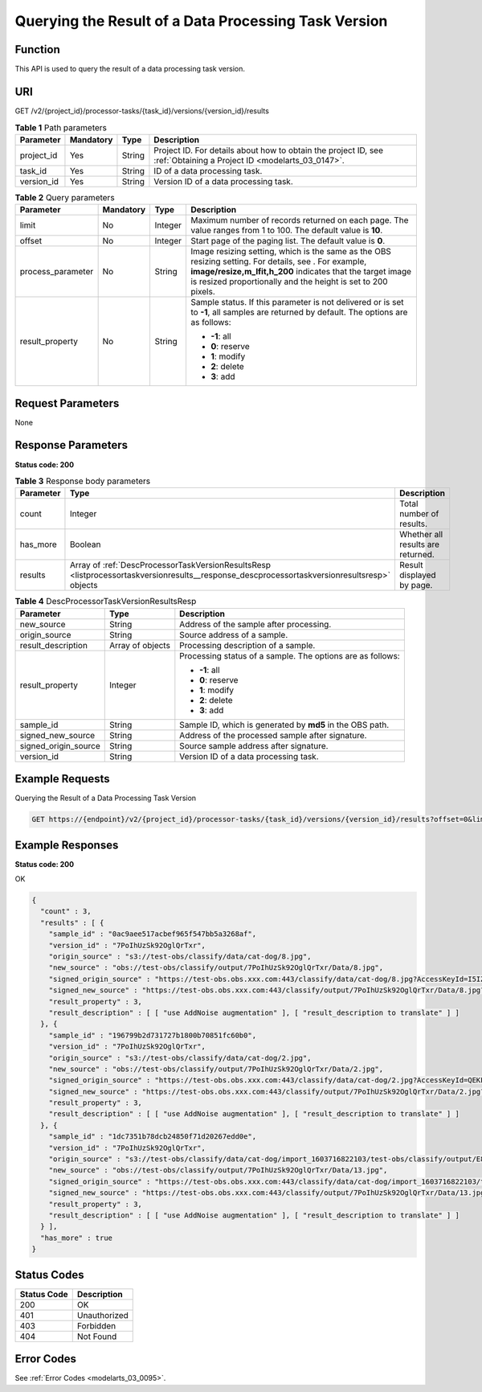 .. _ListProcessorTaskVersionResults:

Querying the Result of a Data Processing Task Version
=====================================================

Function
--------

This API is used to query the result of a data processing task version.

URI
---

GET /v2/{project_id}/processor-tasks/{task_id}/versions/{version_id}/results

.. table:: **Table 1** Path parameters

   +------------+-----------+--------+--------------------------------------------------------------------------------------------------------------------+
   | Parameter  | Mandatory | Type   | Description                                                                                                        |
   +============+===========+========+====================================================================================================================+
   | project_id | Yes       | String | Project ID. For details about how to obtain the project ID, see :ref:`Obtaining a Project ID <modelarts_03_0147>`. |
   +------------+-----------+--------+--------------------------------------------------------------------------------------------------------------------+
   | task_id    | Yes       | String | ID of a data processing task.                                                                                      |
   +------------+-----------+--------+--------------------------------------------------------------------------------------------------------------------+
   | version_id | Yes       | String | Version ID of a data processing task.                                                                              |
   +------------+-----------+--------+--------------------------------------------------------------------------------------------------------------------+

.. table:: **Table 2** Query parameters

   +-------------------+-----------------+-----------------+-------------------------------------------------------------------------------------------------------------------------------------------------------------------------------------------------------------------------------------+
   | Parameter         | Mandatory       | Type            | Description                                                                                                                                                                                                                         |
   +===================+=================+=================+=====================================================================================================================================================================================================================================+
   | limit             | No              | Integer         | Maximum number of records returned on each page. The value ranges from 1 to 100. The default value is **10**.                                                                                                                       |
   +-------------------+-----------------+-----------------+-------------------------------------------------------------------------------------------------------------------------------------------------------------------------------------------------------------------------------------+
   | offset            | No              | Integer         | Start page of the paging list. The default value is **0**.                                                                                                                                                                          |
   +-------------------+-----------------+-----------------+-------------------------------------------------------------------------------------------------------------------------------------------------------------------------------------------------------------------------------------+
   | process_parameter | No              | String          | Image resizing setting, which is the same as the OBS resizing setting. For details, see . For example, **image/resize,m_lfit,h_200** indicates that the target image is resized proportionally and the height is set to 200 pixels. |
   +-------------------+-----------------+-----------------+-------------------------------------------------------------------------------------------------------------------------------------------------------------------------------------------------------------------------------------+
   | result_property   | No              | String          | Sample status. If this parameter is not delivered or is set to **-1**, all samples are returned by default. The options are as follows:                                                                                             |
   |                   |                 |                 |                                                                                                                                                                                                                                     |
   |                   |                 |                 | -  **-1**: all                                                                                                                                                                                                                      |
   |                   |                 |                 |                                                                                                                                                                                                                                     |
   |                   |                 |                 | -  **0**: reserve                                                                                                                                                                                                                   |
   |                   |                 |                 |                                                                                                                                                                                                                                     |
   |                   |                 |                 | -  **1**: modify                                                                                                                                                                                                                    |
   |                   |                 |                 |                                                                                                                                                                                                                                     |
   |                   |                 |                 | -  **2**: delete                                                                                                                                                                                                                    |
   |                   |                 |                 |                                                                                                                                                                                                                                     |
   |                   |                 |                 | -  **3**: add                                                                                                                                                                                                                       |
   +-------------------+-----------------+-----------------+-------------------------------------------------------------------------------------------------------------------------------------------------------------------------------------------------------------------------------------+

Request Parameters
------------------

None

Response Parameters
-------------------

**Status code: 200**

.. table:: **Table 3** Response body parameters

   +-----------+---------------------------------------------------------------------------------------------------------------------------------------------+-----------------------------------+
   | Parameter | Type                                                                                                                                        | Description                       |
   +===========+=============================================================================================================================================+===================================+
   | count     | Integer                                                                                                                                     | Total number of results.          |
   +-----------+---------------------------------------------------------------------------------------------------------------------------------------------+-----------------------------------+
   | has_more  | Boolean                                                                                                                                     | Whether all results are returned. |
   +-----------+---------------------------------------------------------------------------------------------------------------------------------------------+-----------------------------------+
   | results   | Array of :ref:`DescProcessorTaskVersionResultsResp <listprocessortaskversionresults__response_descprocessortaskversionresultsresp>` objects | Result displayed by page.         |
   +-----------+---------------------------------------------------------------------------------------------------------------------------------------------+-----------------------------------+

.. _listprocessortaskversionresults__response_descprocessortaskversionresultsresp:

.. table:: **Table 4** DescProcessorTaskVersionResultsResp

   +-----------------------+-----------------------+------------------------------------------------------------+
   | Parameter             | Type                  | Description                                                |
   +=======================+=======================+============================================================+
   | new_source            | String                | Address of the sample after processing.                    |
   +-----------------------+-----------------------+------------------------------------------------------------+
   | origin_source         | String                | Source address of a sample.                                |
   +-----------------------+-----------------------+------------------------------------------------------------+
   | result_description    | Array of objects      | Processing description of a sample.                        |
   +-----------------------+-----------------------+------------------------------------------------------------+
   | result_property       | Integer               | Processing status of a sample. The options are as follows: |
   |                       |                       |                                                            |
   |                       |                       | -  **-1**: all                                             |
   |                       |                       |                                                            |
   |                       |                       | -  **0**: reserve                                          |
   |                       |                       |                                                            |
   |                       |                       | -  **1**: modify                                           |
   |                       |                       |                                                            |
   |                       |                       | -  **2**: delete                                           |
   |                       |                       |                                                            |
   |                       |                       | -  **3**: add                                              |
   +-----------------------+-----------------------+------------------------------------------------------------+
   | sample_id             | String                | Sample ID, which is generated by **md5** in the OBS path.  |
   +-----------------------+-----------------------+------------------------------------------------------------+
   | signed_new_source     | String                | Address of the processed sample after signature.           |
   +-----------------------+-----------------------+------------------------------------------------------------+
   | signed_origin_source  | String                | Source sample address after signature.                     |
   +-----------------------+-----------------------+------------------------------------------------------------+
   | version_id            | String                | Version ID of a data processing task.                      |
   +-----------------------+-----------------------+------------------------------------------------------------+

Example Requests
----------------

Querying the Result of a Data Processing Task Version

.. code-block::

   GET https://{endpoint}/v2/{project_id}/processor-tasks/{task_id}/versions/{version_id}/results?offset=0&limit=14&result_property=-1

Example Responses
-----------------

**Status code: 200**

OK

.. code-block::

   {
     "count" : 3,
     "results" : [ {
       "sample_id" : "0ac9aee517acbef965f547bb5a3268af",
       "version_id" : "7PoIhUzSk92OglQrTxr",
       "origin_source" : "s3://test-obs/classify/data/cat-dog/8.jpg",
       "new_source" : "obs://test-obs/classify/output/7PoIhUzSk92OglQrTxr/Data/8.jpg",
       "signed_origin_source" : "https://test-obs.obs.xxx.com:443/classify/data/cat-dog/8.jpg?AccessKeyId=I5IZ9R29S1W9WACNJJ0J&Expires=1606380154&x-obs-security-token=gQpjbi1ub3J0aC03jQ5yFSR1TfKXjeawutgyAnMrdoGNaSkeSBOKK...&Signature=GbnVBZ5JxUWhiAulUzpV9TD835Q%3D",
       "signed_new_source" : "https://test-obs.obs.xxx.com:443/classify/output/7PoIhUzSk92OglQrTxr/Data/8.jpg?AccessKeyId=I5IZ9R29S1W9WACNJJ0J&Expires=1606380154&x-obs-security-token=gQpjbi1ub3J0aC03jQ5yFSR1TfKXjeawutgyAnMrdoGNaSkeSBOKK...&Signature=Q5stFFFfVx9kykR49S8PPBlFqe0%3D",
       "result_property" : 3,
       "result_description" : [ [ "use AddNoise augmentation" ], [ "result_description to translate" ] ]
     }, {
       "sample_id" : "196799b2d731727b1800b70851fc60b0",
       "version_id" : "7PoIhUzSk92OglQrTxr",
       "origin_source" : "s3://test-obs/classify/data/cat-dog/2.jpg",
       "new_source" : "obs://test-obs/classify/output/7PoIhUzSk92OglQrTxr/Data/2.jpg",
       "signed_origin_source" : "https://test-obs.obs.xxx.com:443/classify/data/cat-dog/2.jpg?AccessKeyId=QEKFB6WFGZWC2YUP2JPK&Expires=1606380154&x-obs-security-token=gQpjbi1ub3J0aC03jdUZcXVRCNOHjWNNWiuu2E9Q...&Signature=6yvhJufi5kQO6UjToQgR0ztP%2Bis%3D",
       "signed_new_source" : "https://test-obs.obs.xxx.com:443/classify/output/7PoIhUzSk92OglQrTxr/Data/2.jpg?AccessKeyId=QEKFB6WFGZWC2YUP2JPK&Expires=1606380154&x-obs-security-token=gQpjbi1ub3J0aC03jdUZcXVRCNOHjWNNWiuu2E...&Signature=Zr%2BAEBDJwKS%2FpS6vzxK7MSzjblA%3D",
       "result_property" : 3,
       "result_description" : [ [ "use AddNoise augmentation" ], [ "result_description to translate" ] ]
     }, {
       "sample_id" : "1dc7351b78dcb24850f71d20267edd0e",
       "version_id" : "7PoIhUzSk92OglQrTxr",
       "origin_source" : "s3://test-obs/classify/data/cat-dog/import_1603716822103/test-obs/classify/output/E8ZLnTQvPBVtbZ6QsAp/Data/13.jpg",
       "new_source" : "obs://test-obs/classify/output/7PoIhUzSk92OglQrTxr/Data/13.jpg",
       "signed_origin_source" : "https://test-obs.obs.xxx.com:443/classify/data/cat-dog/import_1603716822103/test-obs/classify/output/E8ZLnTQvPBVtbZ6QsAp/Data/13.jpg?AccessKeyId=W6TSX9F1BRS8AUBDYKPY&Expires=1606380154&x-obs-security-token=gQpjbi1ub3J0aC03jVVFic8iObvdqZLuWxyIHlAjbJPCTX...&Signature=WV73XnoMkBDoSuVe%2BFSUaP1GxKw%3D",
       "signed_new_source" : "https://test-obs.obs.xxx.com:443/classify/output/7PoIhUzSk92OglQrTxr/Data/13.jpg?AccessKeyId=W6TSX9F1BRS8AUBDYKPY&Expires=1606380154&x-obs-security-token=gQpjbi1ub3J0aC03jVVFic8iObvdqZLuWxyIHlAjbJPCTXeYXkQh8z...&Signature=%2FYsgrsbyrz5ZQrndrQ9QyoHluYQ%3D",
       "result_property" : 3,
       "result_description" : [ [ "use AddNoise augmentation" ], [ "result_description to translate" ] ]
     } ],
     "has_more" : true
   }

Status Codes
------------

=========== ============
Status Code Description
=========== ============
200         OK
401         Unauthorized
403         Forbidden
404         Not Found
=========== ============

Error Codes
-----------

See :ref:`Error Codes <modelarts_03_0095>`.
